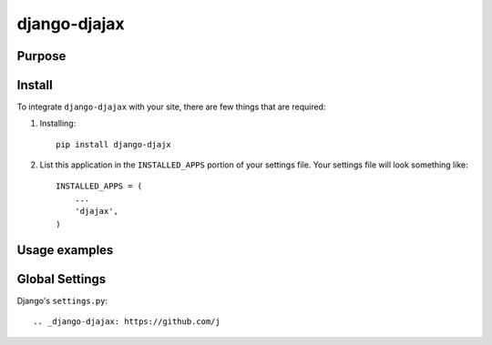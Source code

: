 =============
django-djajax
=============



Purpose
=======



Install
=======

To integrate ``django-djajax`` with your site, there are few things
that are required:

#. Installing::

       pip install django-djajx

#. List this application in the ``INSTALLED_APPS`` portion of your settings file.
   Your settings file will look something like::

        INSTALLED_APPS = (
            ...
            'djajax',
        )

Usage examples
==============

        
Global Settings
===============

Django's ``settings.py``::
    
     
.. _django-djajax: https://github.com/j
